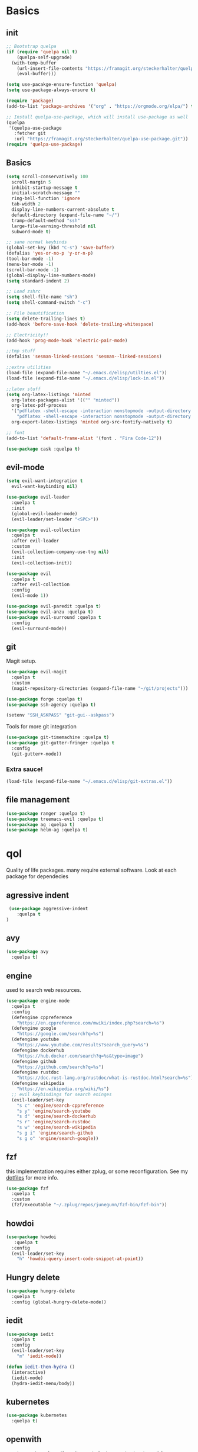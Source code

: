 * Basics
** init
   #+BEGIN_SRC emacs-lisp :tangle yes
   ;; Bootstrap quelpa
   (if (require 'quelpa nil t)
       (quelpa-self-upgrade)
     (with-temp-buffer
       (url-insert-file-contents "https://framagit.org/steckerhalter/quelpa/raw/master/bootstrap.el")
       (eval-buffer)))

   (setq use-pacakge-ensure-function 'quelpa)
   (setq use-package-always-ensure t)

   (require 'package)
   (add-to-list 'package-archives '("org" . "https://orgmode.org/elpa/") t)

   ;; Install quelpa-use-package, which will install use-package as well
   (quelpa
    '(quelpa-use-package
      :fetcher git
      :url "https://framagit.org/steckerhalter/quelpa-use-package.git"))
   (require 'quelpa-use-package)
   #+END_SRC
** Basics
   #+BEGIN_SRC emacs-lisp :tangle yes
   (setq scroll-conservatively 100
	 scroll-margin 5
	 inhibit-startup-message t
	 initial-scratch-message ""
	 ring-bell-function 'ignore
	 tab-width 2
	 display-line-numbers-current-absolute t
	 default-directory (expand-file-name "~/")
	 tramp-default-method "ssh"
	 large-file-warning-threshold nil
	 subword-mode t)

   ;; sane normal keybinds
   (global-set-key (kbd "C-s") 'save-buffer)
   (defalias 'yes-or-no-p 'y-or-n-p)
   (tool-bar-mode -1)
   (menu-bar-mode -1)
   (scroll-bar-mode -1)
   (global-display-line-numbers-mode)
   (setq standard-indent 2)

   ;; Load zshrc
   (setq shell-file-name "sh")
   (setq shell-command-switch "-c")

   ;; File beautification
   (setq delete-trailing-lines t)
   (add-hook 'before-save-hook 'delete-trailing-whitespace)

   ;; Electricity!!
   (add-hook 'prog-mode-hook 'electric-pair-mode)

   ;;tmp stuff
   (defalias 'sesman-linked-sessions 'sesman--linked-sessions)

   ;;extra utilities
   (load-file (expand-file-name "~/.emacs.d/elisp/utilties.el"))
   (load-file (expand-file-name "~/.emacs.d/elisp/lock-in.el"))

   ;;latex stuff
   (setq org-latex-listings 'minted
	 org-latex-packages-alist '(("" "minted"))
	 org-latex-pdf-process
	 '("pdflatex -shell-escape -interaction nonstopmode -output-directory %o %f"
	   "pdflatex -shell-escape -interaction nonstopmode -output-directory %o %f")
	 org-export-latex-listings 'minted org-src-fontify-natively t)

   ;; font
   (add-to-list 'default-frame-alist '(font . "Fira Code-12"))

   (use-package cask :quelpa t)
   #+END_SRC
** evil-mode
   #+BEGIN_SRC emacs-lisp :tangle yes
   (setq evil-want-integration t
	 evil-want-keybinding nil)

   (use-package evil-leader
     :quelpa t
     :init
     (global-evil-leader-mode)
     (evil-leader/set-leader "<SPC>"))

   (use-package evil-collection
     :quelpa t
     :after evil-leader
     :custom
     (evil-collection-company-use-tng nil)
     :init
     (evil-collection-init))

   (use-package evil
     :quelpa t
     :after evil-collection
     :config
     (evil-mode 1))

   (use-package evil-paredit :quelpa t)
   (use-package evil-anzu :quelpa t)
   (use-package evil-surround :quelpa t
     :config
     (evil-surround-mode))
   #+END_SRC
** git
   Magit setup.
    #+BEGIN_SRC emacs-lisp :tangle yes
    (use-package evil-magit
      :quelpa t
      :custom
      (magit-repository-directories (expand-file-name "~/git/projects")))

    (use-package forge :quelpa t)
    (use-package ssh-agency :quelpa t)

    (setenv "SSH_ASKPASS" "git-gui--askpass")
    #+END_SRC

    Tools for more git integration
    #+BEGIN_SRC emacs-lisp :tangle yes
    (use-package git-timemachine :quelpa t)
    (use-package git-gutter-fringe+ :quelpa t
      :config
      (git-gutter+-mode))
    #+END_SRC
***  Extra sauce!

    #+BEGIN_SRC emacs-lisp :tangle yes
    (load-file (expand-file-name "~/.emacs.d/elisp/git-extras.el"))
    #+END_SRC
** file management
   #+BEGIN_SRC emacs-lisp :tangle yes
   (use-package ranger :quelpa t)
   (use-package treemacs-evil :quelpa t)
   (use-package ag :quelpa t)
   (use-package helm-ag :quelpa t)
 #+END_SRC
* qol
  Quality of life packages. many require external software. Look at each package for dependecies
** agressive indent
   #+BEGIN_SRC emacs-lisp :tangle yes
 (use-package aggressive-indent
    :quelpa t
)
   #+END_SRC
** avy
    #+BEGIN_SRC emacs-lisp :tangle yes
    (use-package avy
      :quelpa t)
#+END_SRC
** engine
   used to search web resources.
   #+BEGIN_SRC emacs-lisp :tangle yes
(use-package engine-mode
  :quelpa t
  :config
  (defengine cppreference
    "https://en.cppreference.com/mwiki/index.php?search=%s")
  (defengine google
    "https://google.com/search?q=%s")
  (defengine youtube
    "https://www.youtube.com/results?search_query=%s")
  (defengine dockerhub
    "https://hub.docker.com/search?q=%s&type=image")
  (defengine github
    "https://github.com/search?q=%s")
  (defengine rustdoc
    "https://doc.rust-lang.org/rustdoc/what-is-rustdoc.html?search=%s")
  (defengine wikipedia
    "https://en.wikipedia.org/wiki/%s")
  ;; evil keybindings for search eninges
  (evil-leader/set-key
    "s c" 'engine/search-cppreference
    "s y" 'engine/search-youtube
    "s d" 'engine/search-dockerhub
    "s r" 'engine/search-rustdoc
    "s w" 'engine/search-wikipedia
    "s g i" 'engine/search-github
    "s g o" 'engine/search-google))
   #+END_SRC
** fzf
    this implementation requires either zplug, or some reconfiguration. See my [[https://github.com/fredeeb/dotfiles][dotfiles]] for more info.
#+BEGIN_SRC emacs-lisp :tangle yes
  (use-package fzf
    :quelpa t
    :custom
    (fzf/executable "~/.zplug/repos/junegunn/fzf-bin/fzf-bin"))
#+END_SRC
** howdoi
   #+BEGIN_SRC emacs-lisp :tangle yes
   (use-package howdoi
      :quelpa t
     :config
     (evil-leader/set-key
       "h" 'howdoi-query-insert-code-snippet-at-point))
   #+END_SRC
** Hungry delete
#+BEGIN_SRC emacs-lisp :tangle yes
  (use-package hungry-delete
    :quelpa t
    :config (global-hungry-delete-mode))
#+END_SRC
** iedit
#+BEGIN_SRC emacs-lisp :tangle yes
(use-package iedit
  :quelpa t
  :config
  (evil-leader/set-key
    "m" 'iedit-mode))

(defun iedit-then-hydra ()
  (interactive)
  (iedit-mode)
  (hydra-iedit-menu/body))
#+END_SRC
** kubernetes
   #+BEGIN_SRC emacs-lisp :tangle yes
   (use-package kubernetes
     :quelpa t)
   #+END_SRC
** openwith
    requires zathura for pdf reading. sxiv for image viewing (not all formats are tested).
#+BEGIN_SRC emacs-lisp :tangle yes
  (use-package openwith
    :quelpa t
    :config
    (openwith-mode t)
    :custom
    (openwith-associations
     '(("\\.pdf\\'" "zathura" (file))
       ("\\.jpg\\'" "sxiv" (file))
       ("\\.svg\\'" "sxiv" (file))
       ("\\.jpeg\\'" "sxiv" (file))
       ("\\.bmp\\'" "sxiv" (file))
       ("\\.flac\\'" "mpv" (file))
       ("\\.mkv\\'" "mpv" (file))
       ("\\.mp3\\'" "mpv" (file))
       ("\\.mp4\\'" "mpv" (file)))))
#+END_SRC
** request
   #+BEGIN_SRC emacs-lisp :tangle yes
   (use-package request
     :quelpa t)
   #+END_SRC
** sudo-edit
#+BEGIN_SRC emacs-lisp :tangle yes
(use-package sudo-edit
  :quelpa t)
#+END_SRC
* language packs
  mostly syntax higlighters
** matlab
   requires [[https://se.mathworks.com/products/matlab.html][matlab]]
   #+BEGIN_SRC emacs-lisp :tangle yes
   (use-package matlab-mode
     :quelpa t
     :hook 'matlab-shell
     :mode ("\\.m\\'" . matlab-mode)
     :config
     (matlab-cedet-setup)
     :custom
   (matlab-indent-function t)
   (matlab-shell-command "matlab"))
   #+END_SRC
** docker
   #+BEGIN_SRC emacs-lisp :tangle yes
   (use-package docker
     :quelpa t
     :ensure t)

   (use-package dockerfile-mode
     :quelpa t
     :ensure t)
   #+END_SRC
** csharp
   #+BEGIN_SRC emacs-lisp :tangle yes
   (use-package csharp-mode
      :quelpa t)

   (use-package omnisharp
      :quelpa t
     :after company
     :config
     (add-hook 'csharp-mode-hook 'omnisharp-mode)
     (add-to-list 'company-backends 'company-omnisharp))
   #+END_SRC
** plant
    requires [[https://plantuml.com][plantuml]]
#+BEGIN_SRC emacs-lisp :tangle yes
  (use-package plantuml-mode
    :quelpa t
    :custom
    (plantuml-jar-path (expand-file-name (executable-find "plantuml")))
    (org-plantuml-jar-path
     (replace-regexp-in-string
      "bin"
      "lib"
      (format "%s%s" (expand-file-name (executable-find "plantuml")) ".jar")))
    :magic ("@startuml" . plantuml-mode))

  (use-package flycheck-plantuml
    :quelpa t)

  ;; recompiles plantuml diagrams on save
  (defun recompile-plantuml ()
    (add-hook 'after-save-hook
	      (lambda () (call-process "plantuml" nil nil nil (buffer-name)))))

  (add-hook 'plantuml-mode-hook 'recompile-plantuml)
#+END_SRC
** textile
#+BEGIN_SRC emacs-lisp :tangle yes
  (use-package textile-mode
    :quelpa t
    :hook '(textile-mode . visual-line-mode)
    :mode ("\\.textile\\'"))
#+END_SRC
** org stuff
#+BEGIN_SRC emacs-lisp :tangle yes
  (org-babel-do-load-languages
   'org-babel-load-languages
   '((python . t)
     (C . T)
     (clojure . T)
     (plantuml . t)
     (shell . t)
     (python .t)
     (makefile . t)
     (calc . t)
     (matlab . t)
     (emacs-lisp . t)
     (js . t)))


  ;;oxes
  (use-package ox-jira :ensure t :quelpa t)
  (use-package ox-html5slide :ensure t :quelpa t)
  (use-package org-re-reveal :ensure t :quelpa t)
  (use-package ox-textile :ensure t :quelpa t)
  (add-to-list 'org-export-backends 'groff)

  ;; agenda and stuff
  (global-set-key (kbd "C-c l") 'org-store-link)
  (global-set-key (kbd "C-c a") 'org-agenda)
  (global-set-key (kbd "C-c c") 'org-capture)
  (setq org-todo-keywords
	'((sequence "TODO(t)" "WAITING(@/!)" "|" "DONE(d!)")))

  (add-hook 'org-mode-hook 'visual-line-mode)
  (use-package org-ref
    :quelpa t)

  (use-package org-bullets
    :quelpa t
    :config
    (add-hook 'org-mode-hook (lambda () (org-bullets-mode 1))))

  (setq org-export-latex-listings 'minted)
  (setq org-src-fontify-natively t)

  (use-package org-tree-slide :quelpa t)

  (use-package org-gcal
    :quelpa t
    :custom
    (org-gcal-client-id (shell-command-to-string "pass Org/gcal/client"))
    (org-gcal-client-secret (shell-command-to-string "pass Org/gcal/secret"))
    (org-gcal-file-alist '(("frederikbreandstrup@gmail.com" . "~/cal.org"))))

  (use-package polymode :quelpa t)

  (use-package poly-org
    :quelpa t
    :after polymode
    :mode ("//.org//'"))

  (use-package org-brain
    :quelpa t
    :config
    (evil-set-initial-state 'org-brain-visualize-mode 'emacs)
    (evil-leader/set-key
      "n" 'org-brain-goto))

  (defmath uconvert (v u)
    "Convert value V into compatible unit U"
    (math-convert-units v u))

  (use-package org-plus-contrib
    :ensure t)

  (add-hook 'org-mode-hook
	    (lambda ()
	      (openwith-mode nil)
	      (org-display-inline-images t)))


  (defmath uconvert (v u)
    "Convert value V into compatible unit U"
    (math-convert-units v u))
#+END_SRC

**** org-extras
#+BEGIN_SRC emacs-lisp :tangle yes
  (defun export-and-find ()
    (interactive)
    (org-latex-export-to-pdf)
    (find-file
     (format "%s.pdf" (file-name-base (buffer-name)))))

  (defun org-latex-include-header (packages)
    "Add a latex header with PACKAGES to the current document."
    (interactive
     (list (split-string (read-string "Package(s): "))))
    (save-excursion
      (if (not (search-backward "#+LATEX_HEADER: \\usepackage" nil t))
	  (if (not (search-backward "#+AUTHOR:" nil t))
	      (goto-char 0)))
      (forward-line)
      (dolist (package packages)
	(insert (concat "#+LATEX_HEADER: \\usepackage{" package "}\n")))))

  (defun org-latex-insert-meta (title author)
    "Insert TITLE and AUTHOR headers for latex."
    (interactive "sTitle: \nsAuthor: ")
    (save-excursion
      (goto-char (point-min))
      (insert "#+TITLE: " title "\n#+AUTHOR: " author "\n\n")))

  (defun org-reveal-add-root ()
    "Insert Reveal root tag for org-re-reveal exports"
    (interactive)
    (save-excursion
      (goto-char (point-min))
      (insert
       (format
	"#+REVEAL_ROOT: https://cdnjs.cloudflare.com/ajax/libs/reveal.js/%s/\n"
	(cdr
	 (assoc 'version
		(with-current-buffer
		    (url-retrieve-synchronously
		     "https://api.cdnjs.com/libraries/reveal.js")
		  (goto-char (+ url-http-end-of-headers 1))
		  (json-read-object))))))))

  (defun org-macros-src-block-add-name (name)
    "Add a NAME to the current sourceblock."
    (interactive "sName: ")
    (save-excursion
      (if (not (search-backward "#+BEGIN_SRC" nil t))
	  (message "Src block not found"))
      (newline)
      (forward-line -1)
      (insert (concat "#+NAME: " name))))
#+END_SRC
** yaml
   #+BEGIN_SRC emacs-lisp :tangle yes
   (use-package yaml-mode
     :quelpa t)
   #+END_SRC
* programming
** company
   #+BEGIN_SRC emacs-lisp :tangle yes
   (use-package company
     :quelpa t
     :init
     (global-company-mode t)
     :custom
     (company-idle-delay 0)
     (company-minimum-prefix-length 1))
   #+END_SRC
** lisp
   #+BEGIN_SRC emacs-lisp :tangle yes
   ;; common lisp
(use-package slime :quelpa t)
(use-package slime-company :quelpa t)

(load (expand-file-name "~/quicklisp/slime-helper.el"))
(setq inferior-lisp-program (executable-find "sbcl"))
(slime-setup '(slime-fancy slime-company))
;; get sbcl from package manager
;; get quicklisp too https://beta.quicklisp.org/quicklisp.lisp

;; elisp
(use-package elsa :quelpa t)

;; clojure
(use-package clojure-mode :quelpa t)
(use-package cider :quelpa t
  :custom
  (cider-lein-parameters "repl :headless :host localhost"))

(use-package flycheck-clojure :quelpa t)
(use-package helm-clojuredocs :quelpa t)
(use-package cljr-helm :quelpa t)

;; racket
(use-package racket-mode :quelpa t)
   #+END_SRC
** LSP
#+BEGIN_SRC emacs-lisp :tangle yes
;; (use-package cquery
;;   :quelpa t)
(use-package ccls
  :ensure t)

(use-package lsp-mode
  :quelpa t
  :commands lsp
  :config (require 'lsp-clients)
  (evil-leader/set-key
    "r d" 'lsp-ui-peek-find-definitions
    "r i" 'lsp-ui-peek-find-implementation
    "r r" 'lsp-ui-peek-find-references
    "r j" 'lsp-ui-find-next-reference
    "r k" 'lsp-ui-find-prev-reference))

(use-package lsp-ui
  :quelpa t
  :commands lsp-ui-mode)

(use-package company-lsp
  :quelpa t
  :commands company-lsp
  :config
  (push 'company-lsp company-backends))

(use-package dap-mode
  :quelpa t
  :config (require 'dap-gdb-lldb))


(lsp-register-client
 (make-lsp-client
  :new-connection (lsp-stdio-connection '("docker-langserver" "--stdio"))
  :major-modes '(dockerfile-mode)
  :server-id 'Docker))


(add-hook 'c++-mode-hook 'lsp)
(add-hook 'python-mode-hook 'lsp)
(add-hook 'rust-mode-hook 'lsp)
(add-hook 'dockerfile-mode-hook 'lsp)


#+END_SRC
** rust
   #+BEGIN_SRC emacs-lisp :tangle yes
   (use-package cargo
      :quelpa t)

   (use-package toml-mode
      :quelpa t)

   (add-hook 'rust-mode-hook 'cargo-minor-mode)

   #+END_SRC
** Web
    #+BEGIN_SRC emacs-lisp :tangle yes
    ;; everything in one package
    (use-package web-mode
        :quelpa t
      :mode
      ("\\.js\\'" . web-mode)
      ("\\.css\\'" . web-mode)
      ("\\.jsx\\'" . web-mode)
      ("\\.tsx\\'" . typescript-mode)
      ("\\.html\\'" . web-mode)
      ("\\.scss\\'" . web-mode))

    ;; Macro>overload
    (use-package emmet-mode :quelpa t)
    (setq emmet-expand-jsx-className? t)


    ;; server static files
    (use-package impatient-mode
        :quelpa t)

    ;; typescript lang server
    (use-package tide
      :quelpa t
        :commands tide-mode
      :mode ("\\.tsx\\'" . tide-mode))

    (use-package react-snippets
        :quelpa t)

    (use-package json-mode
        :quelpa t)
#+END_SRC
** python
   #+BEGIN_SRC emacs-lisp :tangle yes
   (use-package pipenv
     :quelpa t
     :hook (python-mode . pipenv-mode)
     :custom
     pipenv-projectile-after-switch-function
     #'pipenv-projectile-after-switch-extended)
   #+END_SRC
** yasnippet
   All the snippets! (or atleast most of them)
   #+BEGIN_SRC emacs-lisp :tangle yes
   (use-package yasnippet-snippets :quelpa t)
   (use-package react-snippets :quelpa t)

   (use-package yasnippet
     :quelpa t
     :init
     (yas-global-mode 1))

   (use-package auto-yasnippet
     :quelpa t)
   #+END_SRC
* misc
** nix
 #+begin_SRC emacs-lisp :tangle yes
 (use-package nix-mode
   :quelpa t)

 (use-package helm-nixos-options
   :quelpa t)

 (use-package company-nixos-options
   :quelpa t)
 #+END_SRC
** mail
   #+BEGIN_SRC emacs-lisp :tangle yes
   (add-to-list 'load-path "/usr/share/emacs/site-lisp/mu4e")
   (require 'mu4e)
   (require 'mu4e-contrib)


   (setq mu4e-html2text-command 'mu4e-shr2text)
   (add-hook 'mu4e-view-mode-hook
	     (lambda ()
	       (local-set-key (kbd "<tab>") 'shr-next-link)
	       (local-set-key (kbd "<backtab>") 'shr-previous-link)))


   #+END_SRC
* ui
** helm
 #+BEGIN_SRC emacs-lisp :tangle yes
 (use-package helm
   :quelpa t
   :config
   (require 'helm-config)
   (helm-mode))

 (use-package helm-make :quelpa t)
 (use-package helm-company :quelpa t)
 (use-package helm-swoop :quelpa t)
 (use-package helm-projectile :quelpa t)
 #+END_SRC
** theme
   #+BEGIN_SRC emacs-lisp :tangle yes
   (use-package doom-themes
     :quelpa t
     :config
     (load-theme 'doom-solarized-light t))

   (use-package doom-modeline
     :quelpa t
     :hook (after-init . doom-modeline-init)
     :custom
     (doom-modeline-buffer-file-name-style 'relative-from-project)
     (doom-modeline-height 35)
     (doom-modeline-bar-width 4)
     (doom-modeline-lsp t)
     (doom-modeline-icon t)
     (doom-modeline-major-mode-icon t)
     (doom-modeline-major-mode-color-icon t))

   (use-package solaire-mode
     :quelpa t
     :config
     (solaire-global-mode))
   #+END_SRC
** Which key
 #+BEGIN_SRC emacs-lisp :tangle yes
   (use-package which-key
     :quelpa t
     :init
     (which-key-mode))
 #+END_SRC
** frames only
     for better compatibility with i3
     #+BEGIN_SRC emacs-lisp :tangle yes
     (use-package frames-only-mode :quelpa t)
 #+END_SRC
** rainbow
* hotkeys
  #+BEGIN_SRC emacs-lisp :tangle yes
  (evil-leader/set-key
    ;; buffers & windows
    "b b" 'helm-buffers-list
    "b o" 'other-buffer
    "b i" 'ibuffer
    "o" 'other-window
    "q" 'kill-buffer

    ;; misc
    "a" 'comment-dwim
    "i" 'indent-region
    "w" '(lambda () (interactive)
	   (paredit-mode)
	   (evil-paredit-mode))

    ;;buffer navigation
    "j" 'evil-avy-goto-char

    ;; files
    "f f" 'fzf
    "f d" 'ranger
    "f e" '(lambda () (interactive) (find-file "~/.emacs.d/config.org"))
    "f i" '(lambda () (interactive) (find-file "~/.i3/config"))
    "f z" '(lambda () (interactive) (find-file "~/.zshrc"))
    "f n" '(lambda () (interactive)
	     (find-file "/etc/nixos/configuration.nix")
	     (sudo-edit))

    ;;treemacs
    "u" 'treemacs
    "t p" 'treemacs-add-project-to-workspace
    "t r" 'treemacs-remove-project-from-workspace

    ;; Projectile stuff
    "p p" 'projectile-find-file-dwim
    "p a" 'projectile-ag
    "p g" 'projectile-vc
    "c" 'helm-make-projectile

    ;; Git
    "g s" 'magit-status
    "g t" 'git-timemachine
    "g g" 'global-git-gutter+-mode

    ;;utilities
    "+" 'calc
    "-" 'mu4e

    "p p" 'helm-projectile
    "p f" 'helm-projectile-find-file-dwim
    "p a" 'helm-projectile-ag
    "p s" 'projectile-add-known-project
    "p c" 'projectile-compile-project)


  (evil-leader/set-key-for-mode 'cider-mode
    "r h" 'cljr-helm
    "r r" 'cider-eval-last-sexp
    "r k" 'cider-eval-buffer
    "r d" 'helm-clojuredocs
    "e" 'cider-eval-last-sexp
    "k" 'cider-eval-buffer)

  ;;global state
  (evil-define-key nil global-map (kbd "C-x C-f") 'helm-find-files)
  (evil-define-key nil global-map (kbd "C-x C-b") 'helm-buffers-list)
  (evil-define-key nil global-map (kbd "M-x") 'helm-M-x)
  (evil-define-key nil global-map (kbd "M-p") 'emmet-expand-yas)

  (evil-define-key 'normal global-map (kbd "'") 'evil-goto-mark)
  (evil-define-key 'normal global-map (kbd "´") 'evil-goto-mark-line)
  (evil-define-key 'normal global-map (kbd "C-e") 'merge-buffer)
  (evil-define-key 'normal global-map (kbd "Q") 'insert-output-of-executed-line)
  (evil-define-key 'normal global-map (kbd "C-U") 'aya-create)
  (evil-define-key 'normal global-map (kbd "C-I") 'aya-expand)


  ;; orgmode
  (evil-define-key 'normal poly-org-mode-map (kbd "U") 'export-and-find)
  (evil-define-key 'normal org-mode-map (kbd "U") 'export-and-find)
  #+END_SRC
